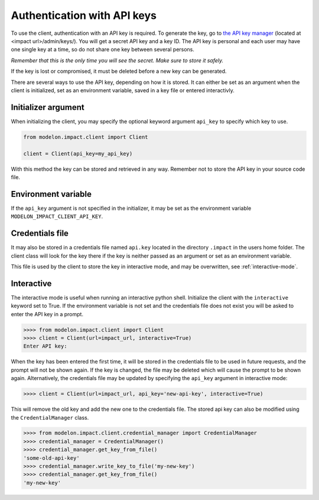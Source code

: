 Authentication with API keys
============================

To use the client, authentication with an API key is required. To generate the key, go
to `the API key manager`_ (located at <impact url>/admin/keys/). You will get a secret
API key and a key ID. The API key is personal and each user may have one single key at
a time, so do not share one key
between several persons.

*Remember that this is the only time you will see the secret. Make sure to store it
safely.*

If the key is lost or compromised, it must be deleted before a new key can be generated.

There are several ways to use the API key, depending on how it is stored. It can either
be set as an argument when the client is initialized, set as an environment variable,
saved in a key file or entered interactivly.


Initializer argument
####################

When initializing the client, you may specify the optional keyword argument ``api_key``
to specify which key to use.

.. code-block:: python

    from modelon.impact.client import Client

    client = Client(api_key=my_api_key)

With this method the key can be stored and retrieved in any way. Remember not to store
the API key in your source code file.


Environment variable
####################

If the ``api_key`` argument is not specified in the initializer, it may be set as the
environment variable ``MODELON_IMPACT_CLIENT_API_KEY``.


Credentials file
################

It may also be stored in a credentials file named ``api.key`` located in the directory
``.impact`` in the users home folder. The client class will look for the key there if
the key is neither passed as an argument or set as an environment variable.

This file is used by the client to store the key in interactive mode, and may be
overwritten, see :ref:`interactive-mode`.


.. _interactive-mode:

Interactive
###########

The interactive mode is useful when running an interactive python shell. Initialize the
client with the ``interactive`` keyword set to True. If the environment variable is not
set and the credentials file does not exist you will be asked to enter the API key in a
prompt.

.. code-block:: pycon

    >>>> from modelon.impact.client import Client
    >>>> client = Client(url=impact_url, interactive=True)
    Enter API key:


When the key has been entered the first time, it will be stored in the credentials file
to be used in future requests, and the prompt will not be shown again. If the key is
changed, the file may be deleted which will cause the prompt to be shown again.
Alternatively, the credentials file may be updated by specifying the ``api_key``
argument in interactive mode:

.. code-block:: pycon

    >>>> client = Client(url=impact_url, api_key='new-api-key', interactive=True)

This will remove the old key and add the new one to the credentials file. The stored
api key can also be modified using the ``CredentialManager`` class.

.. code-block:: pycon

    >>>> from modelon.impact.client.credential_manager import CredentialManager
    >>>> credential_manager = CredentialManager()
    >>>> credential_manager.get_key_from_file()
    'some-old-api-key'
    >>>> credential_manager.write_key_to_file('my-new-key')
    >>>> credential_manager.get_key_from_file()
    'my-new-key'

.. _the API key manager: /admin/keys/

